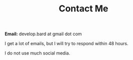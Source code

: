 #+TITLE: Contact Me
#+type: section

*Email:* develop.bard at gmail dot com

I get a lot of emails, but I will try to respond within 48 hours.

I do not use much social media.
